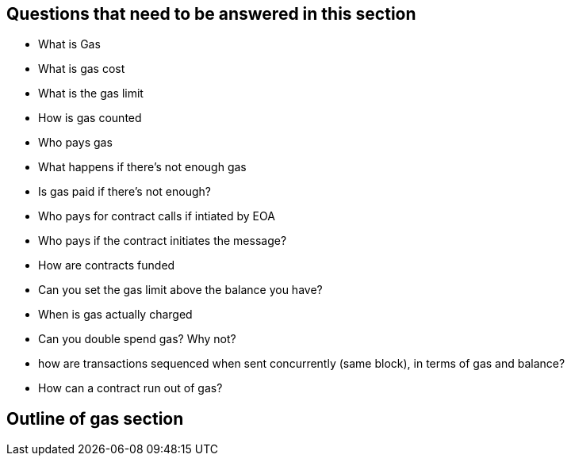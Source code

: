 
== Questions that need to be answered in this section

* What is Gas
* What is gas cost
* What is the gas limit
* How is gas counted
* Who pays gas
* What happens if there's not enough gas
* Is gas paid if there's not enough?
* Who pays for contract calls if intiated by EOA
* Who pays if the contract initiates the message?
* How are contracts funded
* Can you set the gas limit above the balance you have?
* When is gas actually charged
* Can you double spend gas? Why not?
* how are transactions sequenced when sent concurrently (same block), in terms of gas and balance?
* How can a contract run out of gas?

== Outline of gas section
